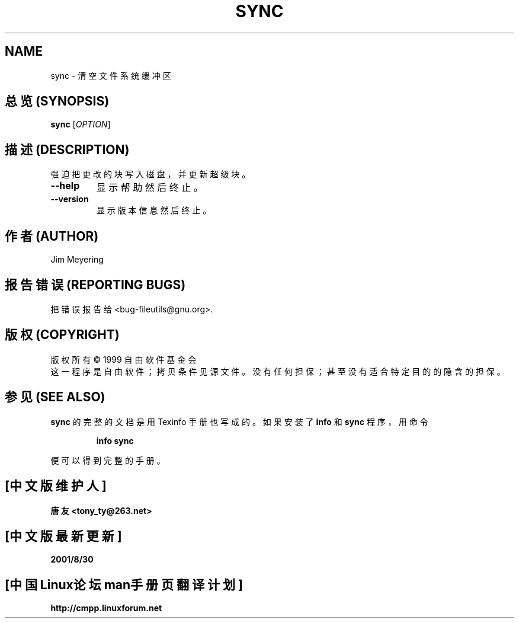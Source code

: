 .TH SYNC "1" "January 2000" "GNU fileutils 4.0p" FSF
.SH NAME
sync \- 清空文件系统缓冲区
.SH "总览 (SYNOPSIS)"
.B sync
[\fIOPTION\fR]
.SH "描述 (DESCRIPTION)"
.PP
强迫把更改的块写入磁盘， 并更新超级块。
.TP
\fB\-\-help\fR
显示帮助然后终止。
.TP
\fB\-\-version\fR
显示版本信息然后终止。
.SH "作者 (AUTHOR)"
Jim Meyering
.SH "报告错误 (REPORTING BUGS)"
把错误报告给 <bug-fileutils@gnu.org>.
.SH "版权 (COPYRIGHT)"
版权所有 \(co 1999 自由软件基金会
.br
这一程序是自由软件； 拷贝条件见源文件。
没有任何担保； 甚至没有适合特定目的的隐含的担保。 
.SH "参见 (SEE ALSO)"
.B sync
的完整的文档是用 Texinfo 手册也写成的。 如果安装了
.B info
和
.B sync
程序， 用命令
.IP
.B info sync
.PP
便可以得到完整的手册。

.SH "[中文版维护人]"
.B 唐友 \<tony_ty@263.net\>
.SH "[中文版最新更新]"
.BR 2001/8/30
.SH "[中国Linux论坛man手册页翻译计划]"
.BI http://cmpp.linuxforum.net
